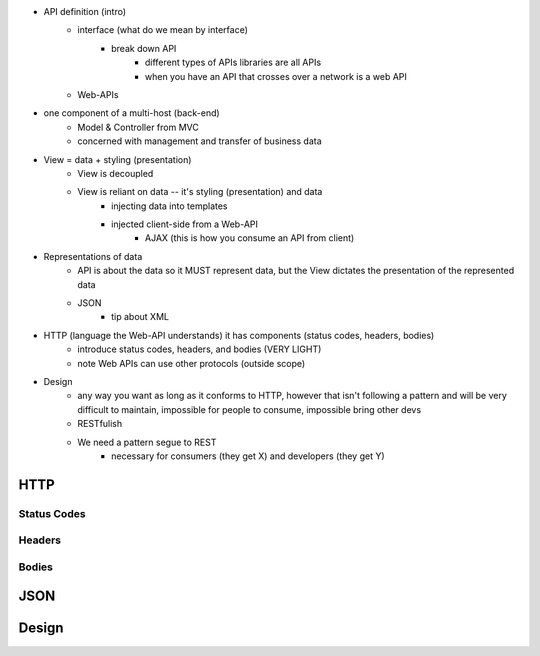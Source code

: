 

- API definition (intro)
   - interface (what do we mean by interface)
      - break down API
         - different types of APIs libraries are all APIs
         - when you have an API that crosses over a network is a web API
   - Web-APIs

- one component of a multi-host (back-end)
   - Model & Controller from MVC
   - concerned with management and transfer of business data
- View = data + styling (presentation)
   - View is decoupled
   - View is reliant on data -- it's styling (presentation) and data
      - injecting data into templates
      - injected client-side from a Web-API
         - AJAX (this is how you consume an API from client)
- Representations of data
   - API is about the data so it MUST represent data, but the View dictates the presentation of the represented data
   - JSON
      - tip about XML
- HTTP (language the Web-API understands) it has components (status codes, headers, bodies)
   - introduce status codes, headers, and bodies (VERY LIGHT)
   - note Web APIs can use other protocols (outside scope)
- Design
   - any way you want as long as it conforms to HTTP, however that isn't following a pattern and will be very difficult to maintain, impossible for people to consume, impossible bring other devs
   - RESTfulish
   - We need a pattern segue to REST
      - necessary for consumers (they get X) and developers (they get Y)


HTTP
====

Status Codes
------------

Headers
-------

Bodies
------

JSON
====

Design
======
